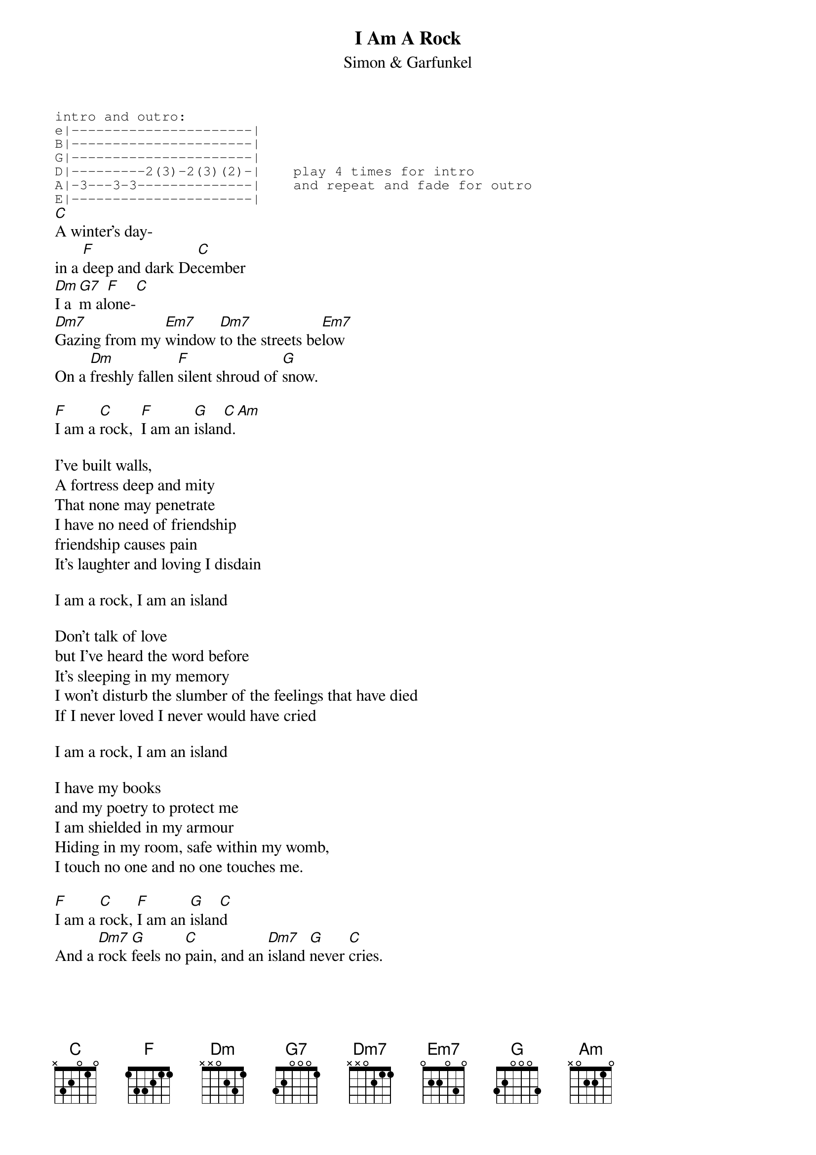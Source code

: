 {t:I Am A Rock}
{st:Simon & Garfunkel}
{sot}
intro and outro:
e|----------------------|
B|----------------------|
G|----------------------|
D|---------2(3)-2(3)(2)-|    play 4 times for intro
A|-3---3-3--------------|    and repeat and fade for outro
E|----------------------|
{eot}
[C]A winter's day-
in a [F]deep and dark De[C]cember
[Dm]I a[G7]m al[F]one-[C]
[Dm7]Gazing from my [Em7]window [Dm7]to the streets be[Em7]low
On a [Dm]freshly fallen [F]silent shroud of [G]snow.

[F]I am a [C]rock,  [F]I am an [G]islan[C]d.[Am]

I've built walls,
A fortress deep and mity
That none may penetrate
I have no need of friendship
friendship causes pain
It's laughter and loving I disdain

I am a rock, I am an island

Don't talk of love
but I've heard the word before
It's sleeping in my memory
I won't disturb the slumber of the feelings that have died
If I never loved I never would have cried

I am a rock, I am an island

I have my books
and my poetry to protect me
I am shielded in my armour
Hiding in my room, safe within my womb,
I touch no one and no one touches me.

[F]I am a [C]rock, [F]I am an [G]islan[C]d
And a [Dm7]rock [G]feels no [C]pain, and an [Dm7]island [G]never [C]cries.



